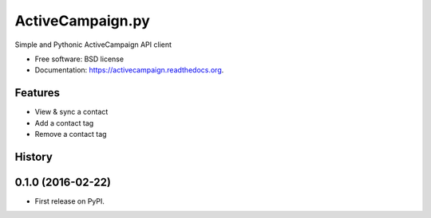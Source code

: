 =================
ActiveCampaign.py
=================


Simple and Pythonic ActiveCampaign API client

* Free software: BSD license
* Documentation: https://activecampaign.readthedocs.org.

Features
--------

* View & sync a contact
* Add a contact tag
* Remove a contact tag




History
-------

0.1.0 (2016-02-22)
------------------

* First release on PyPI.


